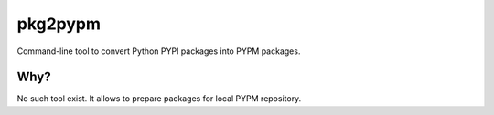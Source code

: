 ========
pkg2pypm
========

Command-line tool to convert Python PYPI packages into PYPM packages.

Why?
====

No such tool exist. It allows to prepare packages for local PYPM repository.

